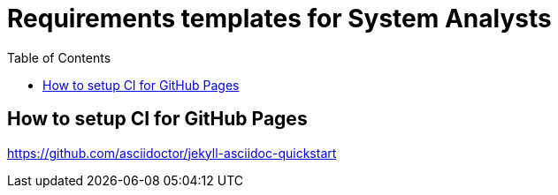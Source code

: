 = Requirements templates for System Analysts
:toc:

== How to setup CI for GitHub Pages
https://github.com/asciidoctor/jekyll-asciidoc-quickstart